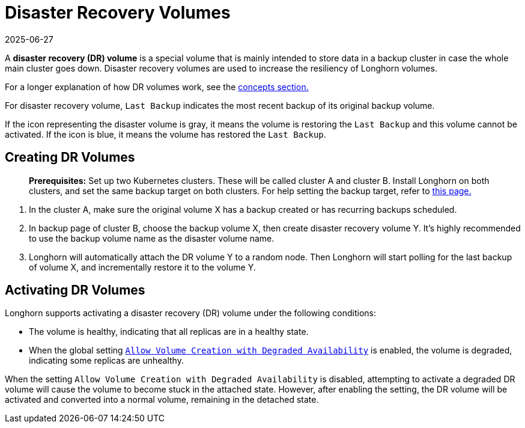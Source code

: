= Disaster Recovery Volumes
:revdate: 2025-06-27
:page-revdate: {revdate}
:description: Help and potential gotchas associated with specific cloud providers.
:current-version: {page-component-version}

A *disaster recovery (DR) volume* is a special volume that is mainly intended to store data in a backup cluster in case the whole main cluster goes down. Disaster recovery volumes are used to increase the resiliency of Longhorn volumes.

For a longer explanation of how DR volumes work, see the xref:introduction/concepts.adoc#_3_3_disaster_recovery_volumes[concepts section.]

For disaster recovery volume, `Last Backup` indicates the most recent backup of its original backup volume.

If the icon representing the disaster volume is gray, it means the volume is restoring the `Last Backup` and this volume cannot be activated. If the icon is blue, it means the volume has restored the `Last Backup`.

[#creating]
== Creating DR Volumes

____
*Prerequisites:* Set up two Kubernetes clusters. These will be called cluster A and cluster B. Install Longhorn on both clusters, and set the same backup target on both clusters. For help setting the backup target, refer to xref:snapshots-backups/volume-snapshots-backups/configure-backup-target.adoc[this page.]
____

. In the cluster A, make sure the original volume X has a backup created or has recurring backups scheduled.
. In backup page of cluster B, choose the backup volume X, then create disaster recovery volume Y. It's highly recommended to use the backup volume name as the disaster volume name.
. Longhorn will automatically attach the DR volume Y to a random node. Then Longhorn will start polling for the last backup of volume X, and incrementally restore it to the volume Y.

[#activating]
== Activating DR Volumes

Longhorn supports activating a disaster recovery (DR) volume under the following conditions:

* The volume is healthy, indicating that all replicas are in a healthy state.
* When the global setting xref:longhorn-system/settings.adoc#_allow_volume_creation_with_degraded_availability[`Allow Volume Creation with Degraded Availability`] is enabled, the volume is degraded, indicating some replicas are unhealthy.

When the setting `Allow Volume Creation with Degraded Availability` is disabled, attempting to activate a degraded DR volume will cause the volume to become stuck in the attached state. However, after enabling the setting, the DR volume will be activated and converted into a normal volume, remaining in the detached state.
